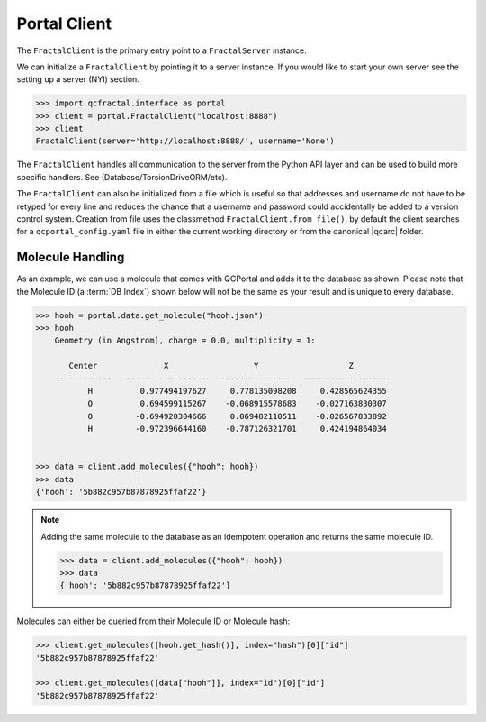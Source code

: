 Portal Client
=============

The ``FractalClient`` is the primary entry point to a ``FractalServer`` instance.

We can initialize a ``FractalClient`` by pointing it to a server instance. If
you would like to start your own server see the setting up a server (NYI)
section.

.. code-block:: python

    >>> import qcfractal.interface as portal
    >>> client = portal.FractalClient("localhost:8888")
    >>> client
    FractalClient(server='http://localhost:8888/', username='None')

The ``FractalClient`` handles all communication to the server from the Python
API layer and can be used to build more specific handlers. See
(Database/TorsionDriveORM/etc).

The ``FractalClient`` can also be initialized from a file which is useful so
that addresses and username do not have to be retyped for every line and
reduces the chance that a username and password could accidentally be added to
a version control system. Creation from file uses the classmethod
``FractalClient.from_file()``, by default the client searches for a
``qcportal_config.yaml`` file in either the current working directory or from
the canonical |qcarc| folder.


Molecule Handling
-----------------

As an example, we can use a molecule that comes with QCPortal and adds it to
the database as shown. Please note that the Molecule ID (a :term:`DB Index`)
shown below will not be the same as your result and is unique to every
database.

.. code-block:: python

    >>> hooh = portal.data.get_molecule("hooh.json")
    >>> hooh
        Geometry (in Angstrom), charge = 0.0, multiplicity = 1:

           Center              X                  Y                   Z
        ------------   -----------------  -----------------  -----------------
               H          0.977494197627     0.778135098208     0.428565624355
               O          0.694599115267    -0.068915578683    -0.027163830307
               O         -0.694920304666     0.069482110511    -0.026567833892
               H         -0.972396644160    -0.787126321701     0.424194864034


    >>> data = client.add_molecules({"hooh": hooh})
    >>> data
    {'hooh': '5b882c957b87878925ffaf22'}

.. note::

    Adding the same molecule to the database as an idempotent operation and returns the same
    molecule ID.

    .. code-block:: python

        >>> data = client.add_molecules({"hooh": hooh})
        >>> data
        {'hooh': '5b882c957b87878925ffaf22'}

Molecules can either be queried from their Molecule ID or Molecule
hash:

.. code-block:: python

    >>> client.get_molecules([hooh.get_hash()], index="hash")[0]["id"]
    '5b882c957b87878925ffaf22'

    >>> client.get_molecules([data["hooh"]], index="id")[0]["id"]
    '5b882c957b87878925ffaf22'
